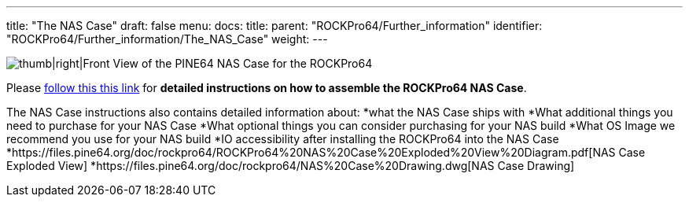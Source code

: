 ---
title: "The NAS Case"
draft: false
menu:
  docs:
    title:
    parent: "ROCKPro64/Further_information"
    identifier: "ROCKPro64/Further_information/The_NAS_Case"
    weight: 
---

image:/documentation/images/NASCaseMain.png[thumb|right|Front View of the PINE64 NAS Case for the ROCKPro64,title="thumb|right|Front View of the PINE64 NAS Case for the ROCKPro64"]

Please link:/documentation/Unsorted/NASCase[follow this this link] for *detailed instructions on how to assemble the ROCKPro64 NAS Case*.

The NAS Case instructions also contains detailed information about:
*what the NAS Case ships with
*What additional things you need to purchase for your NAS Case
*What optional things you can consider purchasing for your NAS build
*What OS Image we recommend you use for your NAS build
*IO accessibility after installing the ROCKPro64 into the NAS Case
*https://files.pine64.org/doc/rockpro64/ROCKPro64%20NAS%20Case%20Exploded%20View%20Diagram.pdf[NAS Case Exploded View]
*https://files.pine64.org/doc/rockpro64/NAS%20Case%20Drawing.dwg[NAS Case Drawing]

